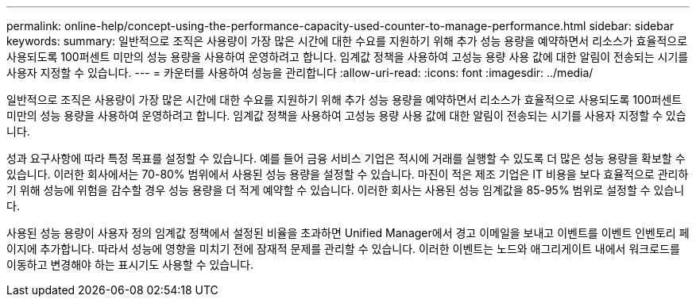 ---
permalink: online-help/concept-using-the-performance-capacity-used-counter-to-manage-performance.html 
sidebar: sidebar 
keywords:  
summary: 일반적으로 조직은 사용량이 가장 많은 시간에 대한 수요를 지원하기 위해 추가 성능 용량을 예약하면서 리소스가 효율적으로 사용되도록 100퍼센트 미만의 성능 용량을 사용하여 운영하려고 합니다. 임계값 정책을 사용하여 고성능 용량 사용 값에 대한 알림이 전송되는 시기를 사용자 지정할 수 있습니다. 
---
= 카운터를 사용하여 성능을 관리합니다
:allow-uri-read: 
:icons: font
:imagesdir: ../media/


[role="lead"]
일반적으로 조직은 사용량이 가장 많은 시간에 대한 수요를 지원하기 위해 추가 성능 용량을 예약하면서 리소스가 효율적으로 사용되도록 100퍼센트 미만의 성능 용량을 사용하여 운영하려고 합니다. 임계값 정책을 사용하여 고성능 용량 사용 값에 대한 알림이 전송되는 시기를 사용자 지정할 수 있습니다.

성과 요구사항에 따라 특정 목표를 설정할 수 있습니다. 예를 들어 금융 서비스 기업은 적시에 거래를 실행할 수 있도록 더 많은 성능 용량을 확보할 수 있습니다. 이러한 회사에서는 70-80% 범위에서 사용된 성능 용량을 설정할 수 있습니다. 마진이 적은 제조 기업은 IT 비용을 보다 효율적으로 관리하기 위해 성능에 위험을 감수할 경우 성능 용량을 더 적게 예약할 수 있습니다. 이러한 회사는 사용된 성능 임계값을 85-95% 범위로 설정할 수 있습니다.

사용된 성능 용량이 사용자 정의 임계값 정책에서 설정된 비율을 초과하면 Unified Manager에서 경고 이메일을 보내고 이벤트를 이벤트 인벤토리 페이지에 추가합니다. 따라서 성능에 영향을 미치기 전에 잠재적 문제를 관리할 수 있습니다. 이러한 이벤트는 노드와 애그리게이트 내에서 워크로드를 이동하고 변경해야 하는 표시기도 사용할 수 있습니다.
